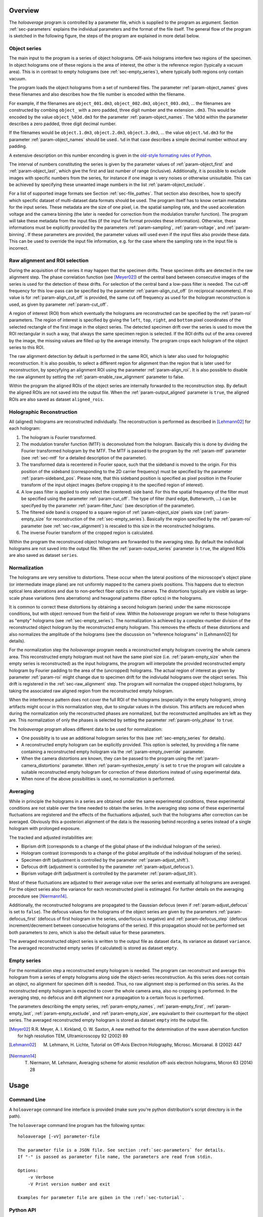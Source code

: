 Overview
========

The *holoaverage* program is controlled by a parameter file, which is supplied to the program as argument. Section
:ref:`sec-parameters` explains the individual parameters and the format of the file itself. The general
flow of the program is sketched in the following figure, the steps of the program are explained in more
detail below.

.. image:: images/flow.png
        :align: center

.. _sec-object_series:

Object series
-------------

The main input to the program is a series of object holograms. Off-axis holograms interfere two regions
of the specimen. In object holograms one of these regions is the area of interest, the other is the reference
region (typically a vacuum area). This is in contrast to empty holograms (see :ref:`sec-empty_series`), where
typically both regions only contain vacuum.

The program loads the object holograms from a set of numbered files. The parameter :ref:`param-object_names`
gives these filenames and also describes how the file number is encoded within the filename.

For example, if the filenames are ``object_001.dm3``, ``object_002.dm3``, ``object_003.dm3``, ... the filenames are constructed
by combing ``object_`` with a zero padded, three digit number and the extension ``.dm3``. This would be encoded
by the value ``object_%03d.dm3`` for the parameter :ref:`param-object_names`. The ``%03d`` within the parameter
describes a zero padded, three digit decimal number.

If the filenames would be ``object.1.dm3``, ``object.2.dm3``, ``object.3.dm3``, ...  the value ``object.%d.dm3``
for the parameter :ref:`param-object_names` should be used.. ``%d`` in that case describes a simple decimal number
without any padding.

A extensive description on this number enconding is given in the `old-style formating rules of Python
<http://docs.python.org/3/library/stdtypes.html#old-string-formatting>`_.

The interval of numbers constituting the series is given by the parameter values of :ref:`param-object_first`
and :ref:`param-object_last`, which give the first and last number of range (inclusive). Additionally, it is
possible to exclude images with specific numbers from the series, for instance if one image is very noises or
otherwise unisuitable. This can be achieved by specifying these unwanted image numbers in the list
:ref:`param-object_exclude`.

For a list of supported image formats see Section :ref:`sec-file_pathes`. That section also describes, how to specify
which specific dataset of multi-dataset data formats should be used. The program itself has to know certain metadata
for the input series. These metadata are the size of one pixel, i.e. the spatial sampling rate, and the used acceleration
voltage and the camera binning (the later is needed for correction from the modulation transfer function).
The program will take these metadata from the input files (if the input file format provides these information).
Otherwise, these informations must be explicitly provided by the parameters :ref:`param-sampling`, :ref:`param-voltage`,
and :ref:`param-binning`. If these parameters are provided, the parameter values will used even if the input files also provide these data. This
can be used to override the input file information, e.g. for the case where the sampling rate in the input file is
incorrect.

.. _sec-raw_alignment:

Raw alignment and ROI selection
-------------------------------

During the acquisition of the series it may happen that the specimen drifts. These specimen drifts are detected
in the raw alignment step. The phase correlation function (see [Meyer02]_) of the central band between consecutive images
of the series is used for the detection of these drifts. For selection of the central band a low-pass filter
is needed. The cut-off frequency for this low-pass can be specified by the parameter :ref:`param-align_cut_off`
(in reciprocal nanometers). If no value is for :ref:`param-align_cut_off` is provided, the same cut off frequency
as used for the hologram reconstruction is used, as given by parameter :ref:`param-cut_off`.

A region of interest (ROI) from which eventually the holograms are reconstructed can be specified by the :ref:`param-roi`
parameters. The region of interest is specified by giving the ``left``, ``top``, ``right``, and ``bottom`` pixel coordinates of the
selected rectangle of the first image in the object series. The detected specimen drift over the series is used to
move the ROI rectangular in such a way, that always the same specimen region is selected. If the ROI drifts out of the
area covered by the image, the missing values are filled up by the average intensity. The program crops each
hologram of the object series to this ROI.

The raw alignment detection by default is performed in the same ROI, which is later also used for holographic
reconstruction. It is also possible, to select a different region for alignment than the region that is later
used for reconstruction, by specyfying an alignment ROI using the parameter :ref:`param-align_roi`. It is also
possible to disable the raw alignment by setting the :ref:`param-enable_raw_alignment` parameter to false.

Within the program the aligned ROIs of the object series are internally forwarded to the reconstruction step. By
default the aligned ROIs are not saved into the output file. When the :ref:`param-output_aligned` parameter is ``true``,
the aligned ROIs are also saved as dataset ``aligned_rois``.

.. _sec-holo_reconstruction:

Holographic Reconstruction
--------------------------

All (aligned) holograms are reconstructed individually. The reconstruction is performed as described in [Lehmann02]_
for each hologram:

1. The hologram is Fourier transformed.
2. The modulation transfer function (MTF) is deconvoluted from the hologram. Basically this is done by dividing
   the Fourier transformed hologram by the MTF. The MTF is passed to the program by the :ref:`param-mtf` parameter (see
   :ref:`sec-mtf` for a detailed description of the parameter).
3. The transformed data is recentered in Fourier space, such that
   the sideband is moved to the origin. For this position of the sideband (corresponding to the 2D carrier frequency)
   must be specified by the parameter :ref:`param-sideband_pos`. Please note, that this sideband position is specified
   as pixel position in the Fourier transform of the input object images (before cropping it to the specified
   region of interest).
4. A low pass filter is applied to only select the (centered) side band. For this the spatial frequency of the
   filter must be specified using the parameter :ref:`param-cut_off`. The type of filter (hard edge, Butterworth, ...) can
   be specifyed by the parameter :ref:`param-filter_func` (see description of the parameter).
5. The filtered side band is cropped to a square region of :ref:`param-object_size` pixels size (:ref:`param-empty_size` for
   reconstruction of the :ref:`sec-empty_series`). Basically the region specified by the :ref:`param-roi` parameter
   (see :ref:`sec-raw_alignment`) is rescaled to this size in the reconstructed holograms.
6. The inverse Fourier transform of the cropped region is calculated.

Within the program the reconstruced object holograms are forwarded to the averaging step. By default the individual
holograms are not saved into the output file. When the :ref:`param-output_series` parameter is ``true``,
the aligned ROIs are also saved as dataset ``series``.

Normalization
-------------

The holograms are very sensitive to distortions. These occur when the lateral positions of the
microscope's object plane (or intermediate image plane) are not uniformly mapped to the camera pixels positions.
This happens due to electron optical lens aberrations and due to non-perfect fiber optics in the camera.
The distortions typically are visible as large-scale phase variations (lens aberrations) and hexagonal patterns
(fiber optics) in the holograms.

It is common to correct these distortions by obtaining a second hologram (series) under the same microscope
conditions, but with object removed from the field of view. Within the *holoaverage* program we refer to
these holograms as "empty" holograms (see :ref:`sec-empty_series`). The normalization is achieved by
a complex-number division of the reconstructed object hologram by the reconstructed empty hologram.
This removes the effects of these distortions and also
normalizes the amplitude of the holograms (see the discussion on "reference holograms" in [Lehmann02] for details).

For the normalization step the *holoaverage* program needs a reconstructed empty hologram covering the whole
camera area. This reconstructed empty hologram must not have the same pixel size (i.e. :ref:`param-empty_size`
when the empty series is reconstructed) as the input holograms, the program will interpolate the provided reconstructed
empty hologram by Fourier padding to the area of the (uncropped) holograms. The actual region of interest as given
by parameter :ref:`param-roi` might change due to specimen drift for the indiviudal holograms over the object series.
This drift is registered in the :ref:`sec-raw_alignment` step. The program will normalize the cropped object holograms,
by taking the associated raw aligned region from the reconstructed empty hologram.

When the interference pattern does not cover the full ROI of the holograms (especially in the empty hologram),
strong artifacts might occur in this normalization step, due to singular values in the division. This artifacts
are reduced when during the normalization only the reconstructed phases are normalized, but the reconstructed
amplitudes are left as they are. This normalization of only the phases is selected by setting the parameter
:ref:`param-only_phase` to ``true``.

The *holoaverage* program allows different data to be used for normalization:

* One possiblity is to use an additional hologram series for this (see :ref:`sec-empty_series` for details).
* A reconstructed empty hologram can be explicitly provided. This option is selected, by providing a file name
  containing a reconstructed empty hologram via the :ref:`param-empty_override` parameter.
* When the camera distortions are known, they can be passed to the program using the :ref:`param-camera_distortions`
  parameter. When :ref:`param-synthesize_empty` is set to ``true`` the program will calculate a suitable reconstructed
  empty hologram for correction of these distortions instead of using experimental data.
* When none of the above possibilities is used, no normalization is performed.

.. _sec-averaging:

Averaging
---------

While in principle the holograms in a series are obtained under the same experimental conditions, these experimental
conditions are not stable over the time needed to obtain the series. In the averaging step some of these experimental
fluctuations are registered and the effects of the fluctuations adjusted, such that the holograms after correction
can be averaged. Obviously this a-posteriori alignment of the  data is the reasoning behind recording a series instead
of a single hologram with prolonged exposure.

The tracked and adjusted instabilities are:

* Biprism drift (corresponds to a change of the global phase of the individual hologram of the series).
* Hologram contrast (corresponds to a change of the global amplitude of the individual hologram of the series).
* Specimen drift (adjustment is controlled by the parameter :ref:`param-adjust_shift`).
* Defocus drift (adjustment is controlled by the parameter :ref:`param-adjust_defocus`).
* Biprism voltage drift (adjustment is controlled by the parameter :ref:`param-adjust_tilt`).

Most of these fluctuations are adjusted to their average value over the series and eventually all holograms
are averaged. For the object series also the variance for each reconstructed pixel is estimaged.
For further details on the averaging procedure see [Niermann14]_.

Additionally, the reconstructed holograms are propagated to the Gaussian defocus (even if :ref:`param-adjust_defocus` is
set to ``false``). The defocus values for the holograms of the object series are given by the parameters
:ref:`param-defocus_first` (defocus of first hologram in the series, underfocus is negative) and :ref:`param-defocus_step` (defocus increment/decrement
between consecutive holograms of the series). If this propagation should not be performed set both
parameters to zero, which is also the default value for these parameters.

The averaged reconstructed object series is written to the output file as dataset ``data``, its variance as dataset
``variance``. The averaged reconstructed empty series (if calculated) is stored as dataset ``empty``.


.. _sec-empty_series:

Empty series
------------

For the normalization step a reconstructed empty hologram is needed. The program can reconstruct and average
this hologram from a series of empty holograms along side the object-series reconstruction. As this series
does not contain an object, no alignment for specimen drift is needed. Thus, no raw alignment step is performed
on this series. As the reconstructed empty hologram is expected to cover the whole camera area, also no
cropping is performed. In the averaging step, no defocus and drift alignment nor a propagation to a certain focus is
performed.

The parameters describing the empty series, :ref:`param-empty_names`, :ref:`param-empty_first`, :ref:`param-empty_last`,
:ref:`param-empty_exclude`, and :ref:`param-empty_size`, are equivalant to their counterpart for the object series.
The averaged reconstructed empty hologram is stored as dataset ``empty`` into the output file.

.. [Meyer02] R.R. Meyer, A. I. Kirkland, O. W. Saxton, A new method for the determination of the wave aberration function for high resolution TEM, Ultramicroscopy 92 (2002) 89
.. [Lehmann02] M. Lehmann, H. Lichte, Tutorial on Off-Axis Electron Holography, Microsc. Microanal. 8 (2002) 447
.. [Niermann14] T. Niermann, M. Lehmann, Averaging scheme for atomic resolution off-axis electron holograms, Micron 63 (2014) 28

.. _sec-usage:

Usage
=====

Command Line
------------

A ``holoaverage`` command line interface is provided (make sure you're python distribution's
script directory is in the path).

The ``holoaverage`` command line program has the following syntax:

::

    holoaverage [-vV] parameter-file

    The parameter file is a JSON file. See section :ref:`sec-parameters` for details.
    If "-" is passed as parameter file name, the parameters are read from stdin.

    Options:
        -v Verbose
        -V Print version number and exit

    Examples for parameter file are giben in the :ref:`sec-tutorial`.

.. _sec-python_api:

Python API
----------

Instead of calling the program on the command line, it can be also directly invoked within python. The parameters
are passed as a dictionary object to the following function:

.. py:function:: holoaverage.holoaverage(param[, basepath=""][, verbose=0])

    Reconstruct averaged holograms. See documentation for parameter description.

    :param param: Dictionary with parameters
    :type param: dict
    :param basepath: All filenames are taken relative to this path (defaults to current directory)
    :type basepath: str
    :param verbose: Verbosity level (defaults to 0)
    :type verbose: int

